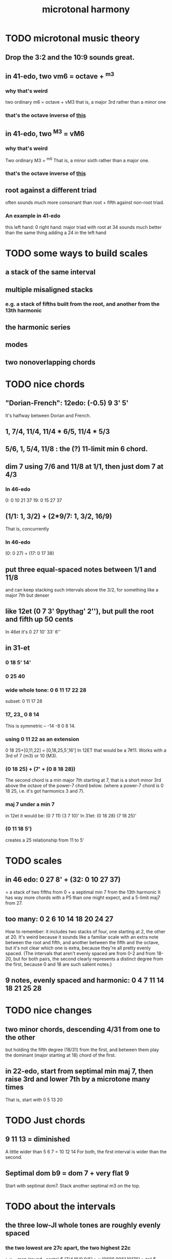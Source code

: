 :PROPERTIES:
:ID:       9989f701-d223-4775-bcf6-337333063a40
:END:
#+title: microtonal harmony
* TODO microtonal music theory
** Drop the 3:2 and the 10:9 sounds great.
   :PROPERTIES:
   :ID:       4eb0545a-ac36-4a74-bd12-c429019e231a
   :END:
** in 41-edo, two vm6 = octave + ^m3
   :PROPERTIES:
   :ID:       6ab89e63-8ba0-4d16-8603-6bb58d7e30c0
   :END:
*** why that's weird
    two ordinary m6 = octave + vM3
      that is, a major 3rd rather than a minor one
*** that's the octave inverse of [[id:32205cdb-6e91-4e70-bba5-1336e119559c][this]]
** in 41-edo, two ^M3 = vM6
   :PROPERTIES:
   :ID:       32205cdb-6e91-4e70-bba5-1336e119559c
   :END:
*** why that's weird
    Two ordinary M3 = ^m6
      That is, a minor sixth rather than a major one.
*** that's the octave inverse of [[id:6ab89e63-8ba0-4d16-8603-6bb58d7e30c0][this]]
** root against a different triad
   often sounds much more consonant than root + fifth against non-root triad.
*** An example in 41-edo
    this
      left hand: 0
      right hand: major triad with root at 34
    sounds much better than
      the same thing adding a 24 in the left hand
* TODO some ways to build scales
** a stack of the same interval
** multiple misaligned stacks
*** e.g. a stack of fifths built from the root, and another from the 13th harmonic
** the harmonic series
** modes
** two nonoverlapping chords
* TODO nice chords
** "Dorian-French": 12edo: (-0.5) 9 3' 5'
   It's halfway between Dorian and French.
** 1, 7/4, 11/4, 11/4 * 6/5, 11/4 * 5/3
** 5/6, 1, 5/4, 11/8 : the (?) 11-limit min 6 chord.
** dim 7 using 7/6 and 11/8 at 1/1, then just dom 7 at 4/3
*** In 46-edo
0: 0 10 21 37
19: 0 15 27 37
** (1/1: 1, 3/2) + (2*9/7: 1, 3/2, 16/9)
That is, concurrently
*** In 46-edo
(0: 0 27) + (17: 0 17 38)
** put three equal-spaced notes between 1/1 and 11/8
and can keep stacking such intervals above the 3/2, for something like a major 7th but denser
** like 12et (0 7 3' 9pythag' 2''), but pull the root and fifth up 50 cents
In 46et it's
0 27 10' 33' 6''
** in 31-et
*** 0 18 5' 14'
*** 0 25 40
*** wide whole tone: 0 6 11 17 22 28
 subset: 0 11 17 28
*** 17_ 23_ 0 8 14
 This is symmetric -- -14 -8 0 8 14.
*** using 0 11 22 as an extension
 0 18 25+[0,11,22] = [0,18,25,5',16']
   In 12ET that would be a 7#11.
   Works with a 3rd of 7 (m3) or 10 (M3).
*** (0 18 25) + (7' + (0 8 18 28))
 The second chord is a min major 7th starting at 7,
 that is a short minor 3rd above the octave of the power-7 chord below.
 (where a power-7 chord is 0 18 25, i.e. it's got harmonics 3 and 7).
*** maj 7 under a min 7
 in 12et it would be:
   (0 7  11)  (3 7  10)'
 In 31et:
   (0 18 28)  (7 18 25)'
*** (0 11 18 5')
 creates a 25 relationship from 11 to 5'
* TODO scales
** in 46 edo: 0 27 8' + (32: 0 10 27 37)
   = a stack of two fifths from 0 +
     a septimal min 7 from the 13th harmonic
   It has way more chords with a P5 than one might expect,
   and a 5-limit maj7 from 27.
** too many: 0 2 6 10 14 18 20 24 27
How to remember: it includes two stacks of four,
  one starting at 2, the other at 20.
It's weird because it sounds like a familiar scale with an extra note
  between the root and fifth, and another between the fifth and the octave,
  but it's not clear which one is extra,
  because they're all pretty evenly spaced.
  (The intervals that aren't evenly spaced are from 0-2 and from 18-20,
  but for both pairs, the second clearly represents a distinct degree
  from the first, because 0 and 18 are such salient notes.)
** 9 notes, evenly spaced and harmonic: 0 4 7 11 14 18 21 25 28
* TODO nice changes
** two minor chords, descending 4/31 from one to the other
but holding the fifth degree (18/31) from the first,
and between them play the dominant (major starting at 18) chord of the first.
** in 22-edo, start from septimal min maj 7, then raise 3rd and lower 7th by a microtone many times
   That is, start with 0 5 13 20
* TODO Just chords
** 9 11 13 = diminished
   A little wider than 5 6 7 = 10 12 14
   For both, the first interval is wider than the second.
** Septimal dom b9 = dom 7 + very flat 9
   Start with septimal dom7.
   Stack another septimal m3 on the top.
* TODO about the intervals
** the three low-JI whole tones are roughly evenly spaced
*** the two lowest are 27c apart, the two highest 22c
> x = map (round . cents) $ [7/4,16/9,9/5]
> x
[9688,9961,10176]
> tail $ zipWith (-) x (1:x)
[273,215]
*** in both 41- and 46-edo they're consecutive
** [[id:1cfa5cfb-c951-4483-bb7a-9f87c908a026][quartertone-free, cluster-free ways to divide a fourth in 24-edo]]
